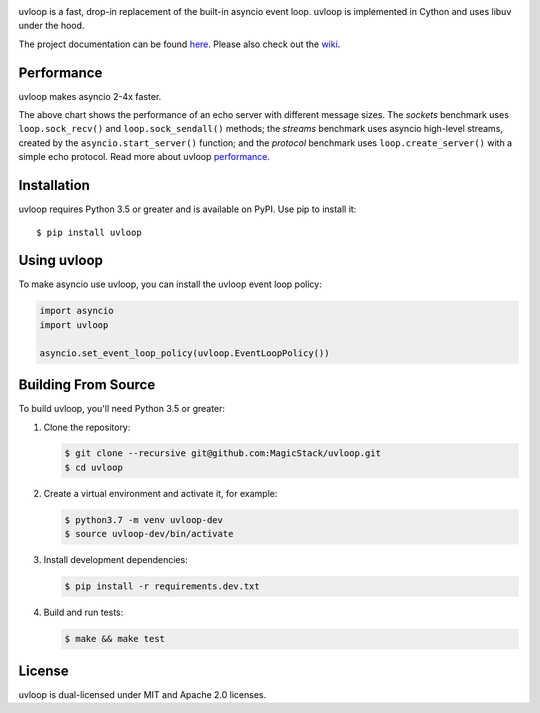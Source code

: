 .. image:: https://travis-ci.org/MagicStack/uvloop.svg?branch=master
    :target: https://travis-ci.org/MagicStack/uvloop

.. image:: https://ci.appveyor.com/api/projects/status/4apd79e5jqrwwe40/branch/master?svg=true
    :target: https://ci.appveyor.com/project/MagicStack/uvloop

.. image:: https://img.shields.io/pypi/v/uvloop.svg
    :target: https://pypi.python.org/pypi/uvloop


uvloop is a fast, drop-in replacement of the built-in asyncio
event loop.  uvloop is implemented in Cython and uses libuv
under the hood.

The project documentation can be found
`here <http://uvloop.readthedocs.org/>`_.  Please also check out the
`wiki <https://github.com/MagicStack/uvloop/wiki>`_.


Performance
-----------

uvloop makes asyncio 2-4x faster.

.. image:: performance.png
    :target: http://magic.io/blog/uvloop-blazing-fast-python-networking/

The above chart shows the performance of an echo server with different
message sizes.  The *sockets* benchmark uses ``loop.sock_recv()`` and
``loop.sock_sendall()`` methods; the *streams* benchmark uses asyncio
high-level streams, created by the ``asyncio.start_server()`` function;
and the *protocol* benchmark uses ``loop.create_server()`` with a simple
echo protocol.  Read more about uvloop
`performance <http://magic.io/blog/uvloop-blazing-fast-python-networking/>`_.


Installation
------------

uvloop requires Python 3.5 or greater and is available on PyPI.
Use pip to install it::

    $ pip install uvloop


Using uvloop
------------

To make asyncio use uvloop, you can install the uvloop event
loop policy:

.. code:: python

    import asyncio
    import uvloop

    asyncio.set_event_loop_policy(uvloop.EventLoopPolicy())


Building From Source
--------------------

To build uvloop, you'll need Python 3.5 or greater:

1. Clone the repository:

   .. code::

    $ git clone --recursive git@github.com:MagicStack/uvloop.git
    $ cd uvloop

2. Create a virtual environment and activate it, for example:

   .. code::

    $ python3.7 -m venv uvloop-dev
    $ source uvloop-dev/bin/activate

3. Install development dependencies:

   ..  code::

    $ pip install -r requirements.dev.txt

4. Build and run tests:

   .. code::

    $ make && make test


License
-------

uvloop is dual-licensed under MIT and Apache 2.0 licenses.
